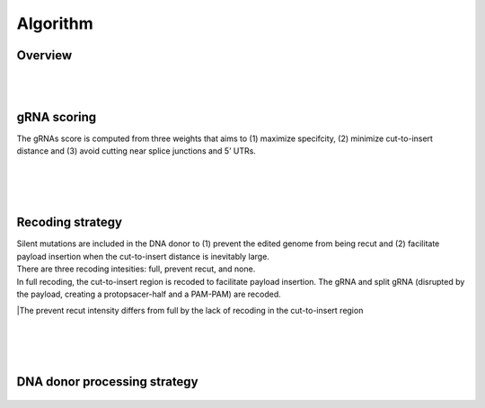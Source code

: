 Algorithm 
=========

Overview
--------
.. figure:: /_static/images/Algorithm.png
   :width: 55%
   :align: center
   :alt: Algorithm_overview
|
|
gRNA scoring
------------
The gRNAs score is computed from three weights that aims to (1) maximize specifcity, (2) minimize cut-to-insert distance and (3) avoid cutting near splice junctions and 5’ UTRs.

.. figure:: /_static/images/gRNA.png
   :width: 100%
   :align: center
   :alt: gRNA_scoring
|
|
|
Recoding strategy
-----------------
| Silent mutations are included in the DNA donor to (1) prevent the edited genome from being recut and (2) facilitate payload insertion when the cut-to-insert distance is inevitably large.  
| There are three recoding intesities: full, prevent recut, and none. 
| In full recoding, the cut-to-insert region is recoded to facilitate payload insertion. The gRNA and split gRNA (disrupted by the payload, creating a protopsacer-half and a PAM-PAM) are recoded.
|The prevent recut intensity differs from full by the lack of recoding in the cut-to-insert region

.. figure:: /_static/images/recode.png
   :width: 100%
   :align: center
   :alt: Recode_strategy
|
|
|
DNA donor processing strategy
-----------------------------
.. figure:: /_static/images/donor.png
   :width: 100%
   :align: center
   :alt: Donor_strategy

   
.. autosummary::
   :toctree: generated
